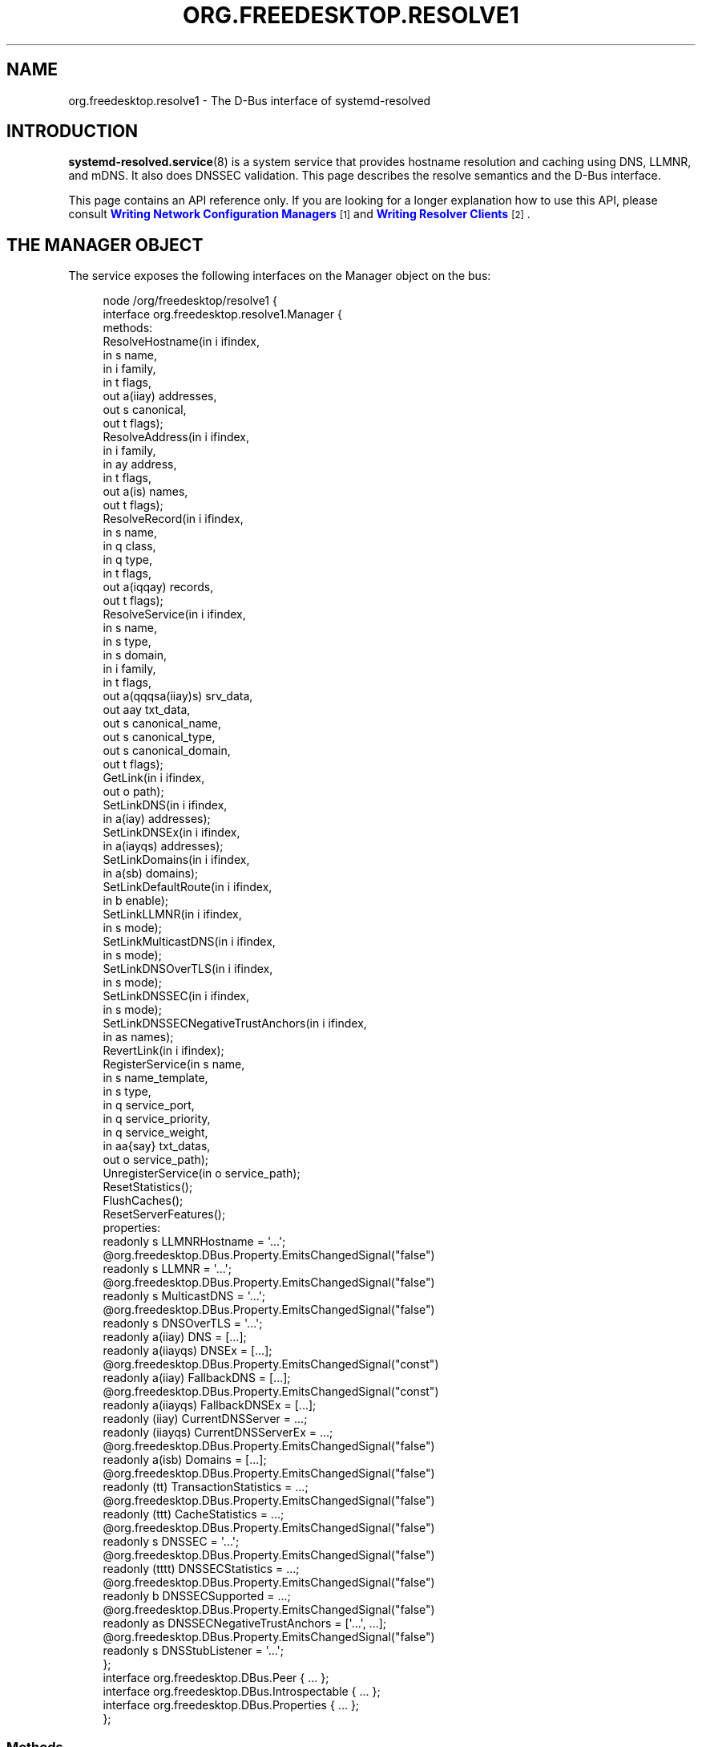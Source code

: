 '\" t
.TH "ORG\&.FREEDESKTOP\&.RESOLVE1" "5" "" "systemd 246" "org.freedesktop.resolve1"
.\" -----------------------------------------------------------------
.\" * Define some portability stuff
.\" -----------------------------------------------------------------
.\" ~~~~~~~~~~~~~~~~~~~~~~~~~~~~~~~~~~~~~~~~~~~~~~~~~~~~~~~~~~~~~~~~~
.\" http://bugs.debian.org/507673
.\" http://lists.gnu.org/archive/html/groff/2009-02/msg00013.html
.\" ~~~~~~~~~~~~~~~~~~~~~~~~~~~~~~~~~~~~~~~~~~~~~~~~~~~~~~~~~~~~~~~~~
.ie \n(.g .ds Aq \(aq
.el       .ds Aq '
.\" -----------------------------------------------------------------
.\" * set default formatting
.\" -----------------------------------------------------------------
.\" disable hyphenation
.nh
.\" disable justification (adjust text to left margin only)
.ad l
.\" -----------------------------------------------------------------
.\" * MAIN CONTENT STARTS HERE *
.\" -----------------------------------------------------------------
.SH "NAME"
org.freedesktop.resolve1 \- The D\-Bus interface of systemd\-resolved
.SH "INTRODUCTION"
.PP
\fBsystemd-resolved.service\fR(8)
is a system service that provides hostname resolution and caching using DNS, LLMNR, and mDNS\&. It also does DNSSEC validation\&. This page describes the resolve semantics and the D\-Bus interface\&.
.PP
This page contains an API reference only\&. If you are looking for a longer explanation how to use this API, please consult
\m[blue]\fBWriting Network Configuration Managers\fR\m[]\&\s-2\u[1]\d\s+2
and
\m[blue]\fBWriting Resolver Clients\fR\m[]\&\s-2\u[2]\d\s+2\&.
.SH "THE MANAGER OBJECT"
.PP
The service exposes the following interfaces on the Manager object on the bus:
.sp
.if n \{\
.RS 4
.\}
.nf
node /org/freedesktop/resolve1 {
  interface org\&.freedesktop\&.resolve1\&.Manager {
    methods:
      ResolveHostname(in  i ifindex,
                      in  s name,
                      in  i family,
                      in  t flags,
                      out a(iiay) addresses,
                      out s canonical,
                      out t flags);
      ResolveAddress(in  i ifindex,
                     in  i family,
                     in  ay address,
                     in  t flags,
                     out a(is) names,
                     out t flags);
      ResolveRecord(in  i ifindex,
                    in  s name,
                    in  q class,
                    in  q type,
                    in  t flags,
                    out a(iqqay) records,
                    out t flags);
      ResolveService(in  i ifindex,
                     in  s name,
                     in  s type,
                     in  s domain,
                     in  i family,
                     in  t flags,
                     out a(qqqsa(iiay)s) srv_data,
                     out aay txt_data,
                     out s canonical_name,
                     out s canonical_type,
                     out s canonical_domain,
                     out t flags);
      GetLink(in  i ifindex,
              out o path);
      SetLinkDNS(in  i ifindex,
                 in  a(iay) addresses);
      SetLinkDNSEx(in  i ifindex,
                   in  a(iayqs) addresses);
      SetLinkDomains(in  i ifindex,
                     in  a(sb) domains);
      SetLinkDefaultRoute(in  i ifindex,
                          in  b enable);
      SetLinkLLMNR(in  i ifindex,
                   in  s mode);
      SetLinkMulticastDNS(in  i ifindex,
                          in  s mode);
      SetLinkDNSOverTLS(in  i ifindex,
                        in  s mode);
      SetLinkDNSSEC(in  i ifindex,
                    in  s mode);
      SetLinkDNSSECNegativeTrustAnchors(in  i ifindex,
                                        in  as names);
      RevertLink(in  i ifindex);
      RegisterService(in  s name,
                      in  s name_template,
                      in  s type,
                      in  q service_port,
                      in  q service_priority,
                      in  q service_weight,
                      in  aa{say} txt_datas,
                      out o service_path);
      UnregisterService(in  o service_path);
      ResetStatistics();
      FlushCaches();
      ResetServerFeatures();
    properties:
      readonly s LLMNRHostname = \*(Aq\&.\&.\&.\*(Aq;
      @org\&.freedesktop\&.DBus\&.Property\&.EmitsChangedSignal("false")
      readonly s LLMNR = \*(Aq\&.\&.\&.\*(Aq;
      @org\&.freedesktop\&.DBus\&.Property\&.EmitsChangedSignal("false")
      readonly s MulticastDNS = \*(Aq\&.\&.\&.\*(Aq;
      @org\&.freedesktop\&.DBus\&.Property\&.EmitsChangedSignal("false")
      readonly s DNSOverTLS = \*(Aq\&.\&.\&.\*(Aq;
      readonly a(iiay) DNS = [\&.\&.\&.];
      readonly a(iiayqs) DNSEx = [\&.\&.\&.];
      @org\&.freedesktop\&.DBus\&.Property\&.EmitsChangedSignal("const")
      readonly a(iiay) FallbackDNS = [\&.\&.\&.];
      @org\&.freedesktop\&.DBus\&.Property\&.EmitsChangedSignal("const")
      readonly a(iiayqs) FallbackDNSEx = [\&.\&.\&.];
      readonly (iiay) CurrentDNSServer = \&.\&.\&.;
      readonly (iiayqs) CurrentDNSServerEx = \&.\&.\&.;
      @org\&.freedesktop\&.DBus\&.Property\&.EmitsChangedSignal("false")
      readonly a(isb) Domains = [\&.\&.\&.];
      @org\&.freedesktop\&.DBus\&.Property\&.EmitsChangedSignal("false")
      readonly (tt) TransactionStatistics = \&.\&.\&.;
      @org\&.freedesktop\&.DBus\&.Property\&.EmitsChangedSignal("false")
      readonly (ttt) CacheStatistics = \&.\&.\&.;
      @org\&.freedesktop\&.DBus\&.Property\&.EmitsChangedSignal("false")
      readonly s DNSSEC = \*(Aq\&.\&.\&.\*(Aq;
      @org\&.freedesktop\&.DBus\&.Property\&.EmitsChangedSignal("false")
      readonly (tttt) DNSSECStatistics = \&.\&.\&.;
      @org\&.freedesktop\&.DBus\&.Property\&.EmitsChangedSignal("false")
      readonly b DNSSECSupported = \&.\&.\&.;
      @org\&.freedesktop\&.DBus\&.Property\&.EmitsChangedSignal("false")
      readonly as DNSSECNegativeTrustAnchors = [\*(Aq\&.\&.\&.\*(Aq, \&.\&.\&.];
      @org\&.freedesktop\&.DBus\&.Property\&.EmitsChangedSignal("false")
      readonly s DNSStubListener = \*(Aq\&.\&.\&.\*(Aq;
  };
  interface org\&.freedesktop\&.DBus\&.Peer { \&.\&.\&. };
  interface org\&.freedesktop\&.DBus\&.Introspectable { \&.\&.\&. };
  interface org\&.freedesktop\&.DBus\&.Properties { \&.\&.\&. };
};
    
.fi
.if n \{\
.RE
.\}







































.SS "Methods"
.PP
\fBResolveHostname()\fR
takes a hostname and resolves it to one or more IP addresses\&. As parameters it takes the Linux network interface index to execute the query on, or 0 if it may be done on any suitable interface\&. The
\fIname\fR
parameter specifies the hostname to resolve\&. Note that if required, IDNA conversion is applied to this name unless it is resolved via LLMNR or MulticastDNS\&. The
\fIfamily\fR
parameter limits the results to a specific address family\&. It may be
\fBAF_INET\fR,
\fBAF_INET6\fR
or
\fBAF_UNSPEC\fR\&. If
\fBAF_UNSPEC\fR
is specified (recommended), both kinds are retrieved, subject to local network configuration (i\&.e\&. if no local, routable IPv6 address is found, no IPv6 address is retrieved; and similarly for IPv4)\&. A 64\-bit
\fIflags\fR
field may be used to alter the behaviour of the resolver operation (see below)\&. The method returns an array of address records\&. Each address record consists of the interface index the address belongs to, an address family as well as a byte array with the actual IP address data (which either has 4 or 16 elements, depending on the address family)\&. The returned address family will be one of
\fBAF_INET\fR
or
\fBAF_INET6\fR\&. For IPv6, the returned address interface index should be used to initialize the \&.sin6_scope_id field of a
struct\ \&sockaddr_in6
instance to permit support for resolution to link\-local IP addresses\&. The address array is followed by the canonical name of the host, which may or may not be identical to the resolved hostname\&. Finally, a 64\-bit
\fIflags\fR
field is returned that is defined similarly to the
\fIflags\fR
field that was passed in, but contains information about the resolved data (see below)\&. If the hostname passed in is an IPv4 or IPv6 address formatted as string, it is parsed, and the result is returned\&. In this case, no network communication is done\&.
.PP
\fBResolveAddress()\fR
executes the reverse operation: it takes an IP address and acquires one or more hostnames for it\&. As parameters it takes the interface index to execute the query on, or
\fB0\fR
if all suitable interfaces are OK\&. The
\fIfamily\fR
parameter indicates the address family of the IP address to resolve\&. It may be either
\fBAF_INET\fR
or
\fBAF_INET6\fR\&. The
\fIaddress\fR
parameter takes the raw IP address data (as either a 4 or 16 byte array)\&. The
\fIflags\fR
input parameter may be used to alter the resolver operation (see below)\&. The method returns an array of name records, each consisting of an interface index and a hostname\&. The
\fIflags\fR
output field contains additional information about the resolver operation (see below)\&.
.PP
\fBResolveRecord()\fR
takes a DNS resource record (RR) type, class and name, and retrieves the full resource record set (RRset), including the RDATA, for it\&. As parameter it takes the Linux network interface index to execute the query on, or
\fB0\fR
if it may be done on any suitable interface\&. The
\fIname\fR
parameter specifies the RR domain name to look up (no IDNA conversion is applied), followed by the 16\-bit class and type fields (which may be ANY)\&. Finally, a
\fIflags\fR
field may be passed in to alter behaviour of the look\-up (see below)\&. On completion, an array of RR items is returned\&. Each array entry consists of the network interface index the RR was discovered on, the type and class field of the RR found, and a byte array of the raw RR discovered\&. The raw RR data starts with the RR\*(Aqs domain name, in the original casing, followed by the RR type, class, TTL and RDATA, in the binary format documented in
\m[blue]\fBRFC\ \&1035\fR\m[]\&\s-2\u[3]\d\s+2\&. For RRs that support name compression in the payload (such as MX or PTR), the compression is expanded in the returned data\&.
.PP
Note that currently, the class field has to be specified as IN or ANY\&. Specifying a different class will return an error indicating that look\-ups of this kind are unsupported\&. Similarly, some special types are not supported either (AXFR, OPT, \&...)\&. While
systemd\-resolved
parses and validates resource records of many types, it is crucial that clients using this API understand that the RR data originates from the network and should be thoroughly validated before use\&.
.PP
\fBResolveService()\fR
may be used to resolve a DNS SRV service record, as well as the hostnames referenced in it, and possibly an accompanying DNS\-SD TXT record containing additional service metadata\&. The primary benefit of using this method over
\fBResolveRecord()\fR
specifying the SRV type is that it will resolve the SRV and TXT RRs as well as the hostnames referenced in the SRV in a single operation\&. As parameters it takes a Linux network interface index, a service name, a service type and a service domain\&. This method may be invoked in three different modes:
.sp
.RS 4
.ie n \{\
\h'-04' 1.\h'+01'\c
.\}
.el \{\
.sp -1
.IP "  1." 4.2
.\}
To resolve a DNS\-SD service, specify the service name (e\&.g\&.
"Lennart\*(Aqs Files"), the service type (e\&.g\&.
"_webdav\&._tcp") and the domain to search in (e\&.g\&.
"local") as the three service parameters\&. The service name must be in UTF\-8 format, and no IDNA conversion is applied to it in this mode (as mandated by the DNS\-SD specifications)\&. However, if necessary, IDNA conversion is applied to the domain parameter\&.
.RE
.sp
.RS 4
.ie n \{\
\h'-04' 2.\h'+01'\c
.\}
.el \{\
.sp -1
.IP "  2." 4.2
.\}
To resolve a plain SRV record, set the service name parameter to the empty string and set the service type and domain properly\&. (IDNA conversion is applied to the domain, if necessary\&.)
.RE
.sp
.RS 4
.ie n \{\
\h'-04' 3.\h'+01'\c
.\}
.el \{\
.sp -1
.IP "  3." 4.2
.\}
Alternatively, leave both the service name and type empty and specify the full domain name of the SRV record (i\&.e\&. prefixed with the service type) in the domain parameter\&. (No IDNA coversion is applied in this mode\&.)
.RE
.PP
The
\fIfamily\fR
parameter of the
\fBResolveService()\fR
method encodes the desired family of the addresses to resolve (use
\fBAF_INET\fR,
\fBAF_INET6\fR, or
\fBAF_UNSPEC\fR)\&. If this is enabled (Use the
\fBNO_ADDRESS\fR
flag to turn address resolution off, see below)\&. The
\fIflags\fR
parameter takes a couple of flags that may be used to alter the resolver operation\&.
.PP
On completion,
\fBResolveService()\fR
returns an array of SRV record structures\&. Each items consisting of the priority, weight and port fields as well as the hostname to contact, as encoded in the SRV record\&. Immediately following is an array of the addresses of this hostname, with each item consisting of the interface index, the address family and the address data in a byte array\&. This address array is followed by the canonicalized hostname\&. After this array of SRV record structures an array of byte arrays follows that encodes the TXT RR strings, in case DNS\-SD look\-ups are enabled\&. The next parameters are the canonical service name, type and domain\&. This may or may not be identical to the parameters passed in\&. Finally, a
\fIflags\fR
field is returned that contains information about the resolver operation performed\&.
.PP
The
\fBResetStatistics()\fR
method resets the various statistics counters that
systemd\-resolved
maintains to zero\&. (For details, see the statistics properties below\&.)
.PP
The
\fBGetLink()\fR
method takes a network interface index and returns the object path to the
org\&.freedesktop\&.resolve1\&.Link
object corresponding to it\&.
.PP
The
\fBSetLinkDNS()\fR
method sets the DNS servers to use on a specific interface\&. This method (and the following ones) may be used by network management software to configure per\-interface DNS settings\&. It takes a network interface index as well as an array of DNS server IP address records\&. Each array item consists of an address family (either
\fBAF_INET\fR
or
\fBAF_INET6\fR), followed by a 4\-byte or 16\-byte array with the raw address data\&. This method is a one\-step shortcut for retrieving the Link object for a network interface using
\fBGetLink()\fR
(see above) and then invoking the
\fBSetDNS()\fR
method (see below) on it\&.
.PP
Network management software integrating with
systemd\-resolved
should call this method (and the five below) after the interface appeared in the kernel (and thus after a network interface index has been assigned), but before the network interfaces is activated (\fBIFF_UP\fR
set) so that all settings take effect during the full time the network interface is up\&. It is safe to alter settings while the interface is up, however\&. Use
\fBRevertLink()\fR
(described below) to reset all per\-interface settings\&.
.PP
The
\fBSetLinkDomains()\fR
method sets the search and routing domains to use on a specific network interface for DNS look\-ups\&. It takes a network interface index and an array of domains, each with a boolean parameter indicating whether the specified domain shall be used as a search domain (false), or just as a routing domain (true)\&. Search domains are used for qualifying single\-label names into FQDN when looking up hostnames, as well as for making routing decisions on which interface to send queries ending in the domain to\&. Routing domains are only used for routing decisions and not used for single\-label name qualification\&. Pass the search domains in the order they should be used\&.
.PP
The
\fBSetLinkLLMNR()\fR
method enables or disables LLMNR support on a specific network interface\&. It takes a network interface index as well as a string that may either be empty or one of
"yes",
"no"
or
"resolve"\&. If empty, the systemd\-wide default LLMNR setting is used\&. If
"yes", LLMNR is used for resolution of single\-label names and the local hostname is registered on all local LANs for LLMNR resolution by peers\&. If
"no", LLMNR is turned off fully on this interface\&. If
"resolve", LLMNR is only enabled for resolving names, but the local hostname is not registered for other peers to use\&.
.PP
Similarly, the
\fBSetLinkMulticastDNS()\fR
method enables or disables MulticastDNS support on a specific interface\&. It takes the same parameters as
\fBSetLinkLLMNR()\fR
described above\&.
.PP
The
\fBSetLinkDNSSEC()\fR
method enables or disables DNSSEC validation on a specific network interface\&. It takes a network interface index as well as a string that may either be empty or one of
"yes",
"no", or
"allow\-downgrade"\&. When empty, the system\-wide default DNSSEC setting is used\&. If
"yes", full DNSSEC validation is done for all look\-ups\&. If the selected DNS server does not support DNSSEC, look\-ups will fail if this mode is used\&. If
"no", DNSSEC validation is fully disabled\&. If
"allow\-downgrade", DNSSEC validation is enabled, but is turned off automatically if the selected server does not support it (thus opening up behaviour to downgrade attacks)\&. Note that DNSSEC only applies to traditional DNS, not to LLMNR or MulticastDNS\&.
.PP
The
\fBSetLinkDNSSECNegativeTrustAnchors()\fR
method may be used to configure DNSSEC Negative Trust Anchors (NTAs) for a specific network interface\&. It takes a network interface index and a list of domains as arguments\&.
.PP
The
\fBRevertLink()\fR
method may be used to revert all per\-link settings done with the six methods described above to the defaults again\&.
.sp
.it 1 an-trap
.nr an-no-space-flag 1
.nr an-break-flag 1
.br
.ps +1
\fBThe Flags Parameter\fR
.RS 4
.PP
The four methods above accept and return a 64\-bit flags value\&. In most cases passing 0 is sufficient and recommended\&. However, the following flags are defined to alter the look\-up:
.sp
.if n \{\
.RS 4
.\}
.nf
#define SD_RESOLVED_DNS           (UINT64_C(1) << 0)
#define SD_RESOLVED_LLMNR_IPV4    (UINT64_C(1) << 1)
#define SD_RESOLVED_LLMNR_IPV6    (UINT64_C(1) << 2)
#define SD_RESOLVED_MDNS_IPV4     (UINT64_C(1) << 3)
#define SD_RESOLVED_MDNS_IPV6     (UINT64_C(1) << 4)
#define SD_RESOLVED_NO_CNAME      (UINT64_C(1) << 5)
#define SD_RESOLVED_NO_TXT        (UINT64_C(1) << 6)
#define SD_RESOLVED_NO_ADDRESS    (UINT64_C(1) << 7)
#define SD_RESOLVED_NO_SEARCH     (UINT64_C(1) << 8)
#define SD_RESOLVED_AUTHENTICATED (UINT64_C(1) << 9)
        
.fi
.if n \{\
.RE
.\}
.PP
On input, the first five flags control the protocols to use for the look\-up\&. They refer to classic unicast DNS, LLMNR via IPv4/UDP and IPv6/UDP respectively, as well as MulticastDNS via IPv4/UDP and IPv6/UDP\&. If all of these five bits are off on input (which is strongly recommended) the look\-up will be done via all suitable protocols for the specific look\-up\&. Note that these flags operate as filter only, but cannot force a look\-up to be done via a protocol\&. Specifically,
systemd\-resolved
will only route look\-ups within the \&.local TLD to MulticastDNS (plus some reverse look\-up address domains), and single\-label names to LLMNR (plus some reverse address lookup domains)\&. It will route neither of these to Unicast DNS servers\&. Also, it will do LLMNR and Multicast DNS only on interfaces suitable for multicast\&.
.PP
On output, these five flags indicate which protocol was used to execute the operation, and hence where the data was found\&.
.PP
The primary use cases for these five flags are follow\-up look\-ups based on DNS data retrieved earlier\&. In this case it is often a good idea to limit the follow\-up look\-up to the protocol that was used to discover the first DNS result\&.
.PP
The NO_CNAME flag controls whether CNAME/DNAME resource records shall be followed during the look\-up\&. This flag is only available at input, none of the functions will return it on output\&. If a CNAME/DNAME RR is discovered while resolving a hostname, an error is returned instead\&. By default, when the flag is off, CNAME/DNAME RRs are followed\&.
.PP
The NO_TXT and NO_ADDRESS flags only influence operation of the
\fBResolveService()\fR
method\&. They are only defined for input, not output\&. If NO_TXT set, the DNS\-SD TXT RR look\-up is not done in the same operation\&. If NO_ADDRESS is specified, the hostnames discovered are not implicitly translated to their addresses\&.
.PP
The NO_SEARCH flag turns off the search domain logic\&. It is only defined for input in
\fBResolveHostname()\fR\&. When specified, single\-label hostnames are not qualified using defined search domains, if any are configured\&. Note that
\fBResolveRecord()\fR
will never qualify single\-label domain names using search domains\&. Also note that multi\-label hostnames are never subject to search list expansion\&.
.PP
The AUTHENTICATED bit is defined only in the output flags of the four functions\&. If set, the returned data has been fully authenticated\&. Specifically, this bit is set for all DNSSEC\-protected data for which a full trust chain may be established to a trusted domain anchor\&. It is also set for locally synthesized data, such as
"localhost"
or data from
/etc/hosts\&. Moreover, it is set for all LLMNR or mDNS RRs which originate from the local host\&. Applications that require authenticated RR data for operation should check this flag before trusting the data\&. Note that
systemd\-resolved
will never return invalidated data, hence this flag simply allows to discern the cases where data is known to be trustable, or where there is proof that the data is "rightfully" unauthenticated (which includes cases where the underlying protocol or server does not support authenticating data)\&.
.RE
.SS "Properties"
.PP
\fILLMNRHostname\fR
contains the hostname currently exposed on the network via LLMNR\&. It usually follows the system hostname as may be queried via
\fBgethostname\fR(3), but may differ if a conflict is detected on the network\&.
.PP
\fIDNS\fR
contains an array of all DNS servers currently used by
systemd\-resolved\&. It contains similar information as the DNS server data written to /run/systemd/resolve/resolv\&.conf\&. Each structure in the array consists of a numeric network interface index, an address family, and a byte array containing the DNS server address (either 4 bytes in length for IPv4 or 16 bytes in lengths for IPv6)\&. The array contains DNS servers configured system\-wide, including those possibly read from a foreign
/etc/resolv\&.conf
or the
\fIDNS=\fR
setting in
/etc/systemd/resolved\&.conf, as well as per\-interface DNS server information either retrieved from
\fBsystemd-networkd\fR(8), or configured by external software via
\fBSetLinkDNS()\fR
(see above)\&. The network interface index will be 0 for the system\-wide configured services and non\-zero for the per\-link servers\&.
.PP
Similarly, the
\fIDomains\fR
property contains an array of all search and routing domains currently used by
systemd\-resolved\&. Each entry consists of a network interface index (again, 0 encodes system\-wide entries), the actual domain name, and whether the entry is used only for routing (true) or for both routing and searching (false)\&.
.PP
The
\fITransactionStatistics\fR
property contains information about the number of transactions
systemd\-resolved
has processed\&. It contains a pair of unsigned 64\-bit counters, the first containing the number of currently ongoing transactions, the second the number of total transactions
systemd\-resolved
is processing or has processed\&. The latter value may be reset using the
\fBResetStatistics()\fR
method described above\&. Note that the number of transactions does not directly map to the number of issued resolver bus method calls\&. While simple look\-ups usually require a single transaction only, more complex look\-ups might result in more, for example when CNAMEs or DNSSEC are in use\&.
.PP
The
\fICacheStatistics\fR
property contains information about the executed cache operations so far\&. It exposes three 64\-bit counters: the first being the total number of current cache entries (both positive and negative), the second the number of cache hits, and the third the number of cache misses\&. The latter counters may be reset using
\fBResetStatistics()\fR
(see above)\&.
.PP
The
\fIDNSSECStatistics\fR
property contains information about the DNSSEC validations executed so far\&. It contains four 64\-bit counters: the number of secure, insecure, bogus, and indeterminate DNSSEC validations so far\&. The counters are increased for each validated RRset, and each non\-existance proof\&. The secure counter is increased for each operation that successfully verified a signed reply, the insecure counter is increased for each operation that successfully verified that an unsigned reply is rightfully unsigned\&. The bogus counter is increased for each operation where the validation did not check out and the data is likely to have been tempered with\&. Finally the indeterminate counter is increased for each operation which did not complete because the necessary keys could not be acquired or the cryptographic algorithms were unknown\&.
.PP
The
\fIDNSSECSupported\fR
boolean property reports whether DNSSEC is enabled and the selected DNS servers support it\&. It combines information about system\-wide and per\-link DNS settings (see below), and only reports true if DNSSEC is enabled and supported on every interface for which DNS is configured and for the system\-wide settings if there are any\&. Note that
systemd\-resolved
assumes DNSSEC is supported by DNS servers until it verifies that this is not the case\&. Thus, the reported value may initially be true, until the first transactions are executed\&.
.PP
The
\fILogLevel\fR
property shows the (maximum) log level of the manager, with the same values as the
\fB\-\-log\-level=\fR
option described in
\fBsystemd\fR(1)\&.
.SH "LINK OBJECT"
.sp
.if n \{\
.RS 4
.\}
.nf
node /org/freedesktop/resolve1/link/_1 {
  interface org\&.freedesktop\&.resolve1\&.Link {
    methods:
      SetDNS(in  a(iay) addresses);
      SetDNSEx(in  a(iayqs) addresses);
      SetDomains(in  a(sb) domains);
      SetDefaultRoute(in  b enable);
      SetLLMNR(in  s mode);
      SetMulticastDNS(in  s mode);
      SetDNSOverTLS(in  s mode);
      SetDNSSEC(in  s mode);
      SetDNSSECNegativeTrustAnchors(in  as names);
      Revert();
    properties:
      @org\&.freedesktop\&.DBus\&.Property\&.EmitsChangedSignal("false")
      readonly t ScopesMask = \&.\&.\&.;
      @org\&.freedesktop\&.DBus\&.Property\&.EmitsChangedSignal("false")
      readonly a(iay) DNS = [\&.\&.\&.];
      @org\&.freedesktop\&.DBus\&.Property\&.EmitsChangedSignal("false")
      readonly a(iayqs) DNSEx = [\&.\&.\&.];
      @org\&.freedesktop\&.DBus\&.Property\&.EmitsChangedSignal("false")
      readonly (iay) CurrentDNSServer = \&.\&.\&.;
      @org\&.freedesktop\&.DBus\&.Property\&.EmitsChangedSignal("false")
      readonly (iayqs) CurrentDNSServerEx = \&.\&.\&.;
      @org\&.freedesktop\&.DBus\&.Property\&.EmitsChangedSignal("false")
      readonly a(sb) Domains = [\&.\&.\&.];
      @org\&.freedesktop\&.DBus\&.Property\&.EmitsChangedSignal("false")
      readonly b DefaultRoute = \&.\&.\&.;
      @org\&.freedesktop\&.DBus\&.Property\&.EmitsChangedSignal("false")
      readonly s LLMNR = \*(Aq\&.\&.\&.\*(Aq;
      @org\&.freedesktop\&.DBus\&.Property\&.EmitsChangedSignal("false")
      readonly s MulticastDNS = \*(Aq\&.\&.\&.\*(Aq;
      @org\&.freedesktop\&.DBus\&.Property\&.EmitsChangedSignal("false")
      readonly s DNSOverTLS = \*(Aq\&.\&.\&.\*(Aq;
      @org\&.freedesktop\&.DBus\&.Property\&.EmitsChangedSignal("false")
      readonly s DNSSEC = \*(Aq\&.\&.\&.\*(Aq;
      @org\&.freedesktop\&.DBus\&.Property\&.EmitsChangedSignal("false")
      readonly as DNSSECNegativeTrustAnchors = [\*(Aq\&.\&.\&.\*(Aq, \&.\&.\&.];
      @org\&.freedesktop\&.DBus\&.Property\&.EmitsChangedSignal("false")
      readonly b DNSSECSupported = \&.\&.\&.;
  };
  interface org\&.freedesktop\&.DBus\&.Peer { \&.\&.\&. };
  interface org\&.freedesktop\&.DBus\&.Introspectable { \&.\&.\&. };
  interface org\&.freedesktop\&.DBus\&.Properties { \&.\&.\&. };
};
    
.fi
.if n \{\
.RE
.\}
.sp
























.PP
For each Linux network interface a "Link" object is created which exposes per\-link DNS configuration and state\&. Use
\fBGetLink()\fR
on the Manager interface to retrieve the object path for a link object given the network interface index (see above)\&.
.SS "Methods"
.PP
The various methods exposed by the Link interface are equivalent to their similarly named counterparts on the Manager interface\&. e\&.g\&.
\fBSetDNS()\fR
on the Link object maps to
\fBSetLinkDNS()\fR
on the Manager object, the main difference being that the later expects an interface index to be specified\&. Invoking the methods on the Manager interface has the benefit of reducing roundtrips, as it is not necessary to first request the Link object path via
\fBGetLink()\fR
before invoking the methods\&. For further details on these methods see the
Manager
documentation above\&.
.SS "Properties"
.PP
\fIScopesMask\fR
defines which resolver scopes are currently active on this interface\&. This 64\-bit unsigned integer field is a bit mask consisting of a subset of the bits of the flags parameter describe above\&. Specifically, it may have the DNS, LLMNR and MDNS bits (the latter in IPv4 and IPv6 flavours) set\&. Each individual bit is set when the protocol applies to a specific interface and is enabled for it\&. It is unset otherwise\&. Specifically, a multicast\-capable interface in the "UP" state with an IP address is suitable for LLMNR or MulticastDNS, and any interface that is UP and has an IP address is suitable for DNS\&. Note the relationship of the bits exposed here with the LLMNR and MulticastDNS properties also exposed on the Link interface\&. The latter expose what is *configured* to be used on the interface, the former expose what is actually used on the interface, taking into account the abilities of the interface\&.
.PP
\fIDNSSECSupported\fR
exposes a boolean field that indicates whether DNSSEC is currently configured and in use on the interface\&. Note that if DNSSEC is enabled on an interface, it is assumed available until it is detected that the configured server does not actually support it\&. Thus, this property may initially report that DNSSEC is supported on an interface\&.
.PP
The other properties reflect the state of the various configuration settings for the link which may be set with the various methods calls such as SetDNS() or SetLLMNR()\&.
.SH "COMMON ERRORS"
.PP
Many bus methods
systemd\-resolved
exposes (in particular the resolver methods such as
\fBResolveHostname()\fR
on the
Manager
interface) may return some of the following errors:
.PP
\fBorg\&.freedesktop\&.resolve1\&.NoNameServers\fR
.RS 4
No suitable DNS servers were found to resolve a request\&.
.RE
.PP
\fBorg\&.freedesktop\&.resolve1\&.InvalidReply\fR
.RS 4
A response from the selected DNS server was not understood\&.
.RE
.PP
\fBorg\&.freedesktop\&.resolve1\&.NoSuchRR\fR
.RS 4
The requested name exists, but there is no resource record of the requested type for it\&. (This is the DNS NODATA case)\&.
.RE
.PP
\fBorg\&.freedesktop\&.resolve1\&.CNameLoop\fR
.RS 4
The look\-up failed because a CNAME or DNAME loop was detected\&.
.RE
.PP
\fBorg\&.freedesktop\&.resolve1\&.Aborted\fR
.RS 4
The look\-up was aborted because the selected protocol became unavailable while the operation was ongoing\&.
.RE
.PP
\fBorg\&.freedesktop\&.resolve1\&.NoSuchService\fR
.RS 4
A service look\-up was successful, but the SRV record reported that the service is not available\&.
.RE
.PP
\fBorg\&.freedesktop\&.resolve1\&.DnssecFailed\fR
.RS 4
The acquired response did not pass DNSSEC validation\&.
.RE
.PP
\fBorg\&.freedesktop\&.resolve1\&.NoTrustAnchor\fR
.RS 4
No chain of trust could be established for the response to a configured DNSSEC trust anchor\&.
.RE
.PP
\fBorg\&.freedesktop\&.resolve1\&.ResourceRecordTypeUnsupported\fR
.RS 4
The requested resource record type is not supported on the selected DNS servers\&. This error is generated for example when an RRSIG record is requested from a DNS server that does not support DNSSEC\&.
.RE
.PP
\fBorg\&.freedesktop\&.resolve1\&.NoSuchLink\fR
.RS 4
No network interface with the specified network interface index exists\&.
.RE
.PP
\fBorg\&.freedesktop\&.resolve1\&.LinkBusy\fR
.RS 4
The requested configuration change could not be made because
\fBsystemd-networkd\fR(8), already took possession of the interface and supplied configuration data for it\&.
.RE
.PP
\fBorg\&.freedesktop\&.resolve1\&.NetworkDown\fR
.RS 4
The requested look\-up failed because the system is currently not connected to any suitable network\&.
.RE
.PP
\fBorg\&.freedesktop\&.resolve1\&.DnsError\&.NXDOMAIN\fR, \fBorg\&.freedesktop\&.resolve1\&.DnsError\&.REFUSED\fR, \&.\&.\&.
.RS 4
The look\-up failed with a DNS return code reporting a failure\&. The error names used as suffixes here are defined in by IANA in
\m[blue]\fBDNS\ \&RCODEs\fR\m[]\&\s-2\u[4]\d\s+2\&.
.RE
.SH "EXAMPLES"
.PP
\fBExample\ \&1.\ \&Introspect org\&.freedesktop\&.resolve1\&.Manager on the bus\fR
.sp
.if n \{\
.RS 4
.\}
.nf
$ gdbus introspect \-\-system \e
  \-\-dest org\&.freedesktop\&.resolve1 \e
  \-\-object\-path /org/freedesktop/resolve1
      
.fi
.if n \{\
.RE
.\}
.PP
\fBExample\ \&2.\ \&Introspect org\&.freedesktop\&.resolve1\&.Link on the bus\fR
.sp
.if n \{\
.RS 4
.\}
.nf
$ gdbus introspect \-\-system \e
  \-\-dest org\&.freedesktop\&.resolve1 \e
  \-\-object\-path /org/freedesktop/resolve1/link/_11
      
.fi
.if n \{\
.RE
.\}
.SH "VERSIONING"
.PP
These D\-Bus interfaces follow
\m[blue]\fBthe usual interface versioning guidelines\fR\m[]\&\s-2\u[5]\d\s+2\&.
.SH "NOTES"
.IP " 1." 4
Writing Network Configuration Managers
.RS 4
\%https://wiki.freedesktop.org/www/Software/systemd/writing-network-configuration-managers
.RE
.IP " 2." 4
Writing Resolver Clients
.RS 4
\%https://wiki.freedesktop.org/www/Software/systemd/writing-resolver-clients
.RE
.IP " 3." 4
RFC\ \&1035
.RS 4
\%https://www.ietf.org/rfc/rfc1035.txt
.RE
.IP " 4." 4
DNS\ \&RCODEs
.RS 4
\%https://www.iana.org/assignments/dns-parameters/dns-parameters.xhtml#dns-parameters-6
.RE
.IP " 5." 4
the usual interface versioning guidelines
.RS 4
\%http://0pointer.de/blog/projects/versioning-dbus.html
.RE
